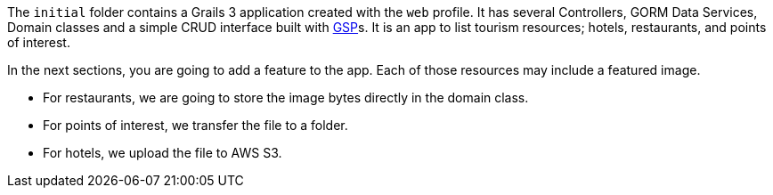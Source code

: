 The `initial` folder contains a Grails 3 application created with the `web` profile.
It has several Controllers, GORM Data Services, Domain classes and a simple CRUD interface built with http://gsp.grails.org[GSP]s.
It is an app to list tourism resources; hotels, restaurants, and points of interest.

In the next sections, you are going to add a feature to the app. Each of those resources may include a
 featured image.

* For restaurants, we are going to store the image bytes directly in the domain class.

* For points of interest, we transfer the file to a folder.

* For hotels, we upload the file to AWS S3.
